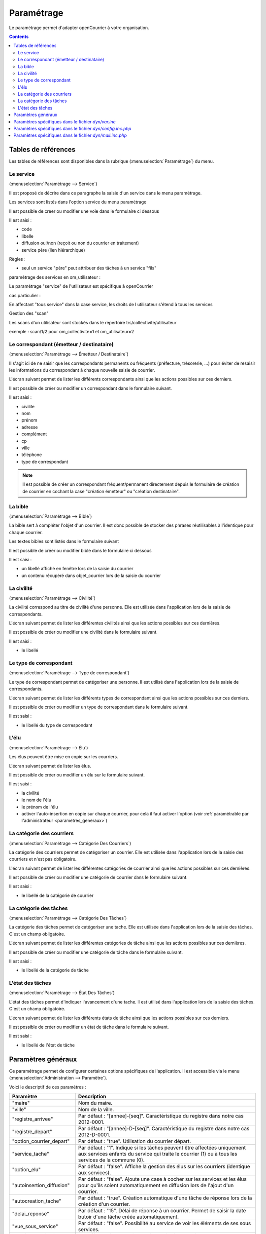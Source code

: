 .. _parametrage:

###########
Paramétrage
###########


Le paramétrage permet d'adapter openCourrier à votre organisation.


.. contents::


********************
Tables de références
********************

Les tables de références sont disponibles dans la rubrique 
(:menuselection:`Paramétrage`) du menu.

.. image:: menu_parametrage.png



.. _service:

==========
Le service
==========

(:menuselection:`Paramétrage --> Service`)

Il est proposé de décrire dans ce paragraphe la saisie d'un service
dans le menu paramétrage.

Les services sont listés dans l'option service du menu paramétrage

.. image:: tab_service.png


Il est possible de creer ou modifier une voie dans le formulaire ci dessous

.. image:: form_service.png


Il est saisi :

- code
- libelle
- diffusion oui/non (reçoit ou non du courrier en traitement)
- service père (lien hiérarchique)


Règles :

- seul un service "père" peut attribuer des tâches à un service "fils"



paramétrage des services en om_utilisateur :


Le paramétrage "service" de l'utilisateur est spécifique à openCourrier

.. image:: form_om_utilisateur.png

cas particulier :

En affectant "tous service" dans la case service, les droits de l utilisateur s'étend à tous les services

Gestion des "scan"

Les scans d'un utilisateur sont stockés dans le repertoire trs/collectivite/utilisateur

exemple : scan/1/2 pour om_collectivite=1 et om_utilisateur=2



.. _correspondant:

==========================================
Le correspondant (émetteur / destinataire)
==========================================

(:menuselection:`Paramétrage --> Émetteur / Destinataire`)

Il s'agit ici de ne saisir que les correspondants permanents ou
fréquents (préfecture, trésorerie, ...) pour éviter de resaisir les informations
du correspondant à chaque nouvelle saisie de courrier.

L'écran suivant permet de lister les différents correspondants ainsi que les actions
possibles sur ces derniers.

.. image:: tab_emetteur.png

Il est possible de créer ou modifier un correspondant dans le formulaire suivant.

.. image:: form_emetteur.png

Il est saisi :

- civilite
- nom
- prénom
- adresse
- complément
- cp
- ville
- téléphone
- type de correspondant


.. note::

    Il est possible de créer un correspondant fréquent/permanent directement 
    depuis le formulaire de création de courrier en cochant la case "création 
    émetteur" ou "création destinataire".



.. _bible:

========
La bible
========

(:menuselection:`Paramétrage --> Bible`)

La bible sert à compléter l'objet d'un courrier. Il est donc possible de stocker
des phrases réutilisables à l'identique pour chaque courrier.

Les textes bibles sont listés dans le formulaire suivant

.. image:: tab_bible.png


Il est possible de créer ou modifier bible dans le formulaire ci dessous

.. image:: form_bible.png


Il est saisi :

- un libellé affiché en fenêtre lors de la saisie du courrier

- un contenu récupéré dans objet_courrier lors de la saisie du courrier



.. _civilite:

===========
La civilité
===========

(:menuselection:`Paramétrage --> Civilité`)

La civilité correspond au titre de civilité d'une personne. Elle est utilisée
dans l'application lors de la saisie de correspondants.

L'écran suivant permet de lister les différentes civilités ainsi que les actions
possibles sur ces dernières.

.. image:: tab_civilite.png

Il est possible de créer ou modifier une civilité dans le formulaire suivant.

.. image:: form_civilite.png

Il est saisi :

- le libellé 



.. _type_correspondant:

========================
Le type de correspondant
========================

(:menuselection:`Paramétrage --> Type de correspondant`)

Le type de correspondant permet de catégoriser une personne. Il est utilisé
dans l'application lors de la saisie de correspondants.

L'écran suivant permet de lister les différents types de correspondant ainsi 
que les actions possibles sur ces derniers.

.. image:: tab_type_correspondant.png

Il est possible de créer ou modifier un type de correspondant dans le 
formulaire suivant.

.. image:: form_type_correspondant.png

Il est saisi :

- le libellé du type de correspondant



.. _elu:

=====
L'élu
=====

(:menuselection:`Paramétrage --> Élu`)

Les élus peuvent être mise en copie sur les courriers.

L'écran suivant permet de lister les élus.

.. image:: tab_elu.png

Il est possible de créer ou modifier un élu sur le formulaire suivant.

.. image:: form_elu.png

Il est saisi :

- la civilité
- le nom de l'élu
- le prénom de l'élu
- activer l'auto-insertion en copie sur chaque courrier, pour cela il faut
  activer l'option (voir :ref:`paramétrable par l'administrateur 
  <parametres_generaux>`)



.. _categorie_courrier:

==========================
La catégorie des courriers
==========================

(:menuselection:`Paramétrage --> Catégorie Des Courriers`)

La catégorie des courriers permet de catégoriser un courrier. Elle est utilisée
dans l'application lors de la saisie des courriers et n'est pas obligatoire.

L'écran suivant permet de lister les différentes catégories de courrier ainsi 
que les actions possibles sur ces dernières.

.. image:: tab_categorie_courrier.png

Il est possible de créer ou modifier une catégorie de courrier dans le 
formulaire suivant.

.. image:: form_categorie_courrier.png

Il est saisi :

- le libellé de la catégorie de courrier



.. _categorie_tache:

=======================
La catégorie des tâches
=======================

(:menuselection:`Paramétrage --> Catégorie Des Tâches`)

La catégorie des tâches permet de catégoriser une tache. Elle est utilisée
dans l'application lors de la saisie des tâches.
C'est un champ obligatoire.

L'écran suivant permet de lister les différentes catégories de tâche ainsi 
que les actions possibles sur ces dernières.

.. image:: tab_categorie_tache.png

Il est possible de créer ou modifier une catégorie de tâche dans le 
formulaire suivant.

.. image:: form_categorie_tache.png

Il est saisi :

- le libellé de la catégorie de tâche



.. _etat_tache:

=================
L'état des tâches
=================

(:menuselection:`Paramétrage --> État Des Tâches`)

L'état des tâches permet d'indiquer l'avancement d'une tache. Il est utilisé
dans l'application lors de la saisie des tâches.
C'est un champ obligatoire.

L'écran suivant permet de lister les différents états de tâche ainsi 
que les actions possibles sur ces derniers.

.. image:: tab_etat_tache.png

Il est possible de créer ou modifier un état de tâche dans le 
formulaire suivant.

.. image:: form_etat_tache.png

Il est saisi :

- le libellé de l'état de tâche



.. _parametres_generaux:

*******************
Paramètres généraux
*******************

Ce paramétrage permet de configurer certaines options spécifiques de 
l'application. Il est accessible via le menu 
(:menuselection:`Administration --> Paramètre`).

Voici le descriptif de ces paramètres :

.. list-table:: 
   :widths: 20 80
   :header-rows: 1
  
   * - Paramètre
     - Description

   * - .. _om_parametre_maire:

       "maire"
     - Nom du maire.

   * - .. _om_parametre_ville:

       "ville"
     - Nom de la ville.

   * - .. _om_parametre_registre_arrivee:
       
       "registre_arrivee"
     - Par défaut : "[annee]-[seq]".
       Caractéristique du registre dans notre cas 2012-0001.

   * - .. _om_parametre_registre_depart:
       
       "registre_depart"
     - Par défaut : "[annee]-D-[seq]".
       Caractéristique du registre dans notre cas 2012-D-0001.

   * - .. _om_parametre_option_courrier_depart:

       "option_courrier_depart"
     - Par défaut : "true".
       Utilisation du courrier départ.

   * - .. _om_parametre_service_tache:

       "service_tache"
     - Par défaut : "1".
       Indique si les tâches peuvent être affectées uniquement aux services 
       enfants du service qui traite le courrier (1) ou à tous les services 
       de la commune (0).

   * - .. _om_parametre_option_elu:

       "option_elu"
     - Par défaut : "false".
       Affiche la gestion des élus sur les courriers (identique aux services).

   * - .. _om_parametre_autoinsertion_diffusion:

       "autoinsertion_diffusion"
     - Par défaut : "false".
       Ajoute une case à cocher sur les services et les élus pour qu'ils
       soient automatiquement en diffusion lors de l'ajout d'un courrier.

   * - .. _om_parametre_autocreation_tache:

       "autocreation_tache"
     - Par défaut : "true".
       Création automatique d'une tâche de réponse lors de la création d'un
       courrier.

   * - .. _om_parametre_delai_reponse:

       "delai_reponse"
     - Par défaut : "15".
       Délai de réponse à un courrier. Permet de saisir la date butoir d'une
       tâche créée automatiquement.

   * - .. _om_parametre_vue_sous_service:

       "vue_sous_service"
     - Par défaut : "false".
       Possibilité au service de voir les éléments de ses sous services.

   * - .. _om_parametre_voption_localisation:

       "voption_localisation"
     - Par défaut : "false".
       Active la géolocalisation des tâches.

   * - .. _om_parametre_filtre_recherche_service:
    
       "filtre_recherche_service"
     - Par défaut : "false".
       Active le filtre par service. Les résultats des listings sont filtrés par le service de l'utilisateur.


.. _parametre_dyn_var_inc:

****************************************************
Paramètres spécifiques dans le fichier `dyn/var.inc`
****************************************************

Ce paramétrage est réservé à l'administrateur technique de l'application.
Il permet de configurer des options critiques ou des listes de références
non destinées à être modifiées régulièrement. Il est accessible via le 
système de fichiers directement sur le serveur. Il n'est pas possible de 
modifier ce paramétrage via l'interface de l'application.

paramètres de `dyn/var.inc`

.. code-block:: php

   <?php
   ...

   // nature dans objet courrier    
   $select_nature = array('','CH','F','L','LAR','MAIL','TEL','TLE');
   $select_naturelib = array(
       'Votre choix',
       'Chronopost',
       'Fax',
       'Lettre',
       'Lettre A/R',
       'Email',
       'T&eacute;l&eacute;copie',
       'T&eacute;l&eacute;gramme',
   );

   // type dans objet courrier
   $select_type = array('', 's');
   $select_typelib = array('Votre Choix', 'signale');

   ...
   ?>



.. _parametre_dyn_config_inc_php:

***********************************************************
Paramètres spécifiques dans le fichier `dyn/config.inc.php`
***********************************************************

Ce paramétrage est réservé à l'administrateur technique de l'application.
Il permet de configurer des options critiques ou des listes de références
non destinées à être modifiées régulièrement. Il est accessible via le 
système de fichiers directement sur le serveur. Il n'est pas possible de 
modifier ce paramétrage via l'interface de l'application.

paramètres de `dyn/config.inc.php`

.. code-block:: php

   <?php
   ...

   /**
    * Configuration de la notification par mail des nouvelles taches attribuees aux utilisateurs du service concerne
    * Default : false
    */
   $config['notification_email'] = false;
  
   /**
    * Mail de notification
    */
   $config['notification_email_title']=utf8_decode("OpenCourrier [ville] : une nouvelle tâche vous a été affectée");
   $config['notification_email_corps']=utf8_decode("Bonjour,
   <br/><br/>
   Une nouvelle tâche vous a été affectée sur l'application openCourrier.<br/>
   Vous pouvez la consulter en suivant le lien présenté ci-dessous :
   <br/><br/>
   <a href='http://demo.openmairie.org/opencourrier/scr/form.php?obj=tache&idx=[id_task]'>
   Lien vers la tache.</a>
   <br/><br/>
   Cordialement,<br/>
   L'administrateur de openCourrier, [ville].");

   /**
    * Configuration du nombre de colonnes sur le tableau de bord.
    */
   $config['dashboard_nb_column'] = 2;

   /**
    * Option pour la gestion du scan automatique
    * Cette option permet d'activer lors de l'ajout d'un courrier la récupération 
    * dans le répertoire ../scan/<ID_COLLECTIVTE>/<ID_UTILISATEUR>/ d'un fichier
    * PDF qui aurait été préalablement scanné et déposé dans ce répertoire. 
    * Lors de l'enregistrement du courrier ce fichier est rattaché au courrier
    * via l'onglet dossier et le numéro de registre est inscrit en rouge directement
    * dans le PDF. Ce fichier est alors supprimé.
    * Valeurs disponibles : 
    *  - true => Option activée
    *  - false => Option désactivée
    * Default : $config['option_scanpdf'] = true;
    */
   $config['option_scanpdf'] = true;
   
   ...
   ?>



.. _parametre_dyn_mail_inc_php:

*********************************************************
Paramètres spécifiques dans le fichier `dyn/mail.inc.php`
*********************************************************

Ce paramétrage est réservé à l'administrateur technique de l'application.
Il permet de configurer des options critiques ou des listes de références
non destinées à être modifiées régulièrement. Il est accessible via le 
système de fichiers directement sur le serveur. Il n'est pas possible de 
modifier ce paramétrage via l'interface de l'application.

paramètres de `dyn/config.inc.php`

.. code-block:: php

   <?php
   ...

   /**
    *
    */
   $mail = array();
   
   /**
    * Informations sur $mail
    *
    *  La variable $mail est un tableau associatif. Ce tableau peut, de ce
    *  fait, contenir plusieurs configurations de serveur mail différentes.
    *
    *  Chaque serveur est représente par une cle de tableau. Ces cles se
    *  retrouvent dans le fichier database.inc.php et permettent d'associer
    *  une base de donnees precise a un serveur mail precis.
    *
    *  Les autres cles de configuration :
    *
    *       mail_host -> Adresse du serveur de mail
    *       mail_port -> Port d'ecoute du serveur de mail
    *       
    *       mail_username -> Identifiant de l'utilisateur du serveur de mail
    *       mail_pass     -> Mot de passe de cet utilisateur
    *
    *       mail_from      -> Adresse email de l'expediteur
    *       mail_from_name -> Nom de l'expediteur
    */
   $mail["mail-default"] = array(
       'mail_host' => '',
       'mail_port' => '',
       'mail_username' => '',
       'mail_pass' => '',
       'mail_from' => '',
       'mail_from_name' => '',
   );

   ...
   ?>
